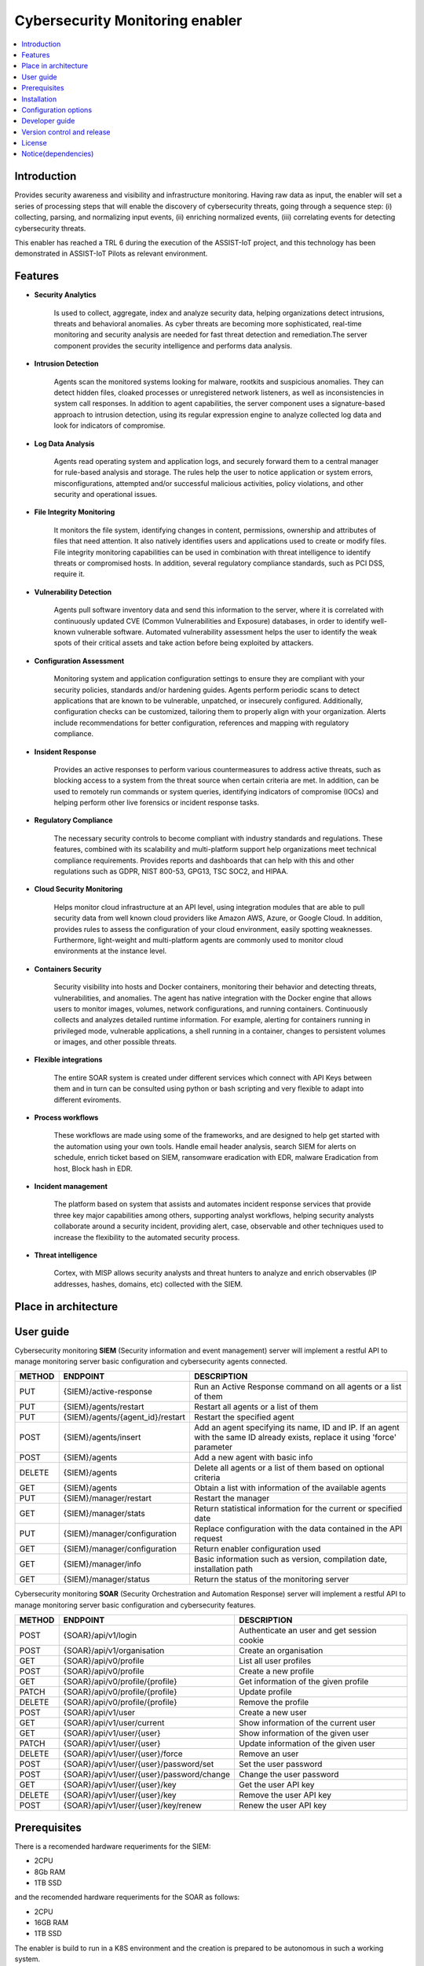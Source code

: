 .. _Cybersecurity Monitoring enabler:

################################
Cybersecurity Monitoring enabler
################################

.. contents::
  :local:
  :depth: 1

***************
Introduction
***************
Provides security awareness and visibility and infrastructure monitoring. Having raw data as input, the enabler will set a series of processing steps that will enable the discovery of cybersecurity threats, going through a sequence step: (i) collecting, parsing, and normalizing input events, (ii) enriching normalized events, (iii) correlating events for detecting cybersecurity threats.

This enabler has reached a TRL 6 during the execution of the ASSIST-IoT project, and this technology has been demonstrated in ASSIST-IoT Pilots as relevant environment.

***************
Features
***************


- **Security Analytics**

    Is used to collect, aggregate, index and analyze security data, helping organizations detect intrusions, threats and behavioral anomalies.
    As cyber threats are becoming more sophisticated, real-time monitoring and security analysis are needed for fast threat detection and remediation.The server
    component provides the security intelligence and performs data analysis.


- **Intrusion Detection**

    Agents scan the monitored systems looking for malware, rootkits and suspicious anomalies. They can detect hidden files, cloaked processes or unregistered
    network listeners, as well as inconsistencies in system call responses.
    In addition to agent capabilities, the server component uses a signature-based approach to intrusion detection, using its regular expression engine to analyze
    collected log data and look for indicators of compromise.


- **Log Data Analysis**

    Agents read operating system and application logs, and securely forward them to a central manager for rule-based analysis and storage.
    The rules help the user to notice application or system errors, misconfigurations, attempted and/or successful malicious activities, policy violations, and other
    security and operational issues.


- **File Integrity Monitoring**

    It monitors the file system, identifying changes in content, permissions, ownership and attributes of files that need attention. It also natively identifies users
    and applications used to create or modify files.
    File integrity monitoring capabilities can be used in combination with threat intelligence to identify threats or compromised hosts. In addition, several regulatory
    compliance standards, such as PCI DSS, require it.


- **Vulnerability Detection**

    Agents pull software inventory data and send this information to the server, where it is correlated with continuously updated CVE (Common Vulnerabilities and
    Exposure) databases, in order to identify well-known vulnerable software.
    Automated vulnerability assessment helps the user to identify the weak spots of their critical assets and take action before being exploited by attackers.


- **Configuration Assessment**
  
    Monitoring system and application configuration settings to ensure they are compliant with your security policies, standards and/or hardening guides. Agents
    perform periodic scans to detect applications that are known to be vulnerable, unpatched, or insecurely configured.
    Additionally, configuration checks can be customized, tailoring them to properly align with your organization. Alerts include recommendations for better
    configuration, references and mapping with regulatory compliance.


- **Insident Response**

    Provides an active responses to perform various countermeasures to address active threats, such as blocking access to a system from the threat
    source when certain criteria are met.
    In addition, can be used to remotely run commands or system queries, identifying indicators of compromise (IOCs) and helping perform other live forensics or
    incident response tasks.


- **Regulatory Compliance**

    The necessary security controls to become compliant with industry standards and regulations. These features, combined with its scalability and
    multi-platform support help organizations meet technical compliance requirements.
    Provides reports and dashboards that can help with this and other regulations such as GDPR, NIST 800-53, GPG13, TSC SOC2, and HIPAA.


- **Cloud Security Monitoring**

    Helps monitor cloud infrastructure at an API level, using integration modules that are able to pull security data from well known cloud providers like Amazon
    AWS, Azure, or Google Cloud. In addition, provides rules to assess the configuration of your cloud environment, easily spotting weaknesses.
    Furthermore, light-weight and multi-platform agents are commonly used to monitor cloud environments at the instance level.


- **Containers Security**

    Security visibility into hosts and Docker containers, monitoring their behavior and detecting threats, vulnerabilities, and anomalies. The agent
    has native integration with the Docker engine that allows users to monitor images, volumes, network configurations, and running containers.
    Continuously collects and analyzes detailed runtime information. For example, alerting for containers running in privileged mode, vulnerable applications, a
    shell running in a container, changes to persistent volumes or images, and other possible threats.


- **Flexible integrations**

    The entire SOAR system is created under different services which connect with API Keys between them and in turn can be consulted using python or bash scripting and very flexible to adapt into different eviroments.
    

- **Process workflows**

    These workflows are made using some of the frameworks, and are designed to help get started with the automation using your own tools.
    Handle email header analysis, search SIEM for alerts on schedule, enrich ticket based on SIEM, ransomware eradication with EDR, malware Eradication from host,
    Block hash in EDR.


- **Incident management**

    The platform based on system that assists and automates incident response services that provide three key major capabilities among others, supporting analyst
    workflows, helping  security analysts collaborate around a security incident, providing alert, case, observable and other techniques used to increase the
    flexibility to the automated security process.


- **Threat intelligence**

    Cortex, with MISP allows security analysts and threat hunters to analyze and enrich observables (IP addresses, hashes, domains, etc) collected with the SIEM. 

*********************
Place in architecture
*********************
.. figure:: ./PlaceInArchitecture_CyberSecurity.png
   :width: 1200
   :alt: "CyberSecurity"


***************
User guide
***************

Cybersecurity monitoring **SIEM** (Security information and event management) server will implement a restful API to manage monitoring server basic configuration and cybersecurity agents connected.

+--------+------------------------------------------------------------------+------------------------------------------------------------------------+
| METHOD |                            ENDPOINT                              |          DESCRIPTION                                                   |
+========+==================================================================+========================================================================+
|  PUT   | {SIEM}/active-response                                           | Run an Active Response command on all agents or a list of them         |
+--------+------------------------------------------------------------------+------------------------------------------------------------------------+
|  PUT   | {SIEM}/agents/restart                                            | Restart all agents or a list of them                                   |
+--------+------------------------------------------------------------------+------------------------------------------------------------------------+
|  PUT   | {SIEM}/agents/{agent_id}/restart                                 | Restart the specified agent                                            |
+--------+------------------------------------------------------------------+------------------------------------------------------------------------+
|        |                                                                  | Add an agent specifying its name, ID and IP. If an agent with          |
|  POST  | {SIEM}/agents/insert                                             | the same ID already exists, replace it using 'force' parameter         |
+--------+------------------------------------------------------------------+------------------------------------------------------------------------+
|  POST  | {SIEM}/agents                                                    | Add a new agent with basic info                                        |
+--------+------------------------------------------------------------------+------------------------------------------------------------------------+
| DELETE | {SIEM}/agents                                                    | Delete all agents or a list of them based on optional criteria         |
+--------+------------------------------------------------------------------+------------------------------------------------------------------------+
|  GET   | {SIEM}/agents                                                    | Obtain a list with information of the available agents                 |
+--------+------------------------------------------------------------------+------------------------------------------------------------------------+
|  PUT   | {SIEM}/manager/restart                                           | Restart the manager                                                    |
+--------+------------------------------------------------------------------+------------------------------------------------------------------------+
|  GET   | {SIEM}/manager/stats                                             | Return statistical information for the current or specified date       |
+--------+------------------------------------------------------------------+------------------------------------------------------------------------+
|  PUT   | {SIEM}/manager/configuration                                     | Replace configuration with the data contained in the API request       |
+--------+------------------------------------------------------------------+------------------------------------------------------------------------+
|  GET   | {SIEM}/manager/configuration                                     | Return enabler configuration used                                      |
+--------+------------------------------------------------------------------+------------------------------------------------------------------------+
|  GET   | {SIEM}/manager/info                                              | Basic information such as version, compilation date, installation path |
+--------+------------------------------------------------------------------+------------------------------------------------------------------------+
|  GET   | {SIEM}/manager/status                                            | Return the status of the monitoring server                             |
+--------+------------------------------------------------------------------+------------------------------------------------------------------------+

Cybersecurity monitoring **SOAR** (Security Orchestration and Automation Response) server will implement a restful API to manage monitoring server
basic configuration and cybersecurity features.
 
+--------+------------------------------------------------------------------+------------------------------------------------------------------------+
| METHOD |                            ENDPOINT                              |          DESCRIPTION                                                   |
+========+==================================================================+========================================================================+
|  POST  | {SOAR}/api/v1/login                                              | Authenticate an user and get session cookie                            |
+--------+------------------------------------------------------------------+------------------------------------------------------------------------+
|  POST  | {SOAR}/api/v1/organisation                                       | Create an organisation                                                 |
+--------+------------------------------------------------------------------+------------------------------------------------------------------------+
|  GET   | {SOAR}/api/v0/profile                                            | List all user profiles                                                 |
+--------+------------------------------------------------------------------+------------------------------------------------------------------------+
|  POST  | {SOAR}/api/v0/profile                                            | Create a new profile                                                   |
+--------+------------------------------------------------------------------+------------------------------------------------------------------------+
|  GET   | {SOAR}/api/v0/profile/{profile}                                  | Get information of the given profile                                   |
+--------+------------------------------------------------------------------+------------------------------------------------------------------------+
| PATCH  | {SOAR}/api/v0/profile/{profile}                                  | Update profile                                                         |
+--------+------------------------------------------------------------------+------------------------------------------------------------------------+
| DELETE | {SOAR}/api/v0/profile/{profile}                                  | Remove the profile                                                     |
+--------+------------------------------------------------------------------+------------------------------------------------------------------------+
|  POST  | {SOAR}/api/v1/user                                               | Create a new user                                                      |
+--------+------------------------------------------------------------------+------------------------------------------------------------------------+
|  GET   | {SOAR}/api/v1/user/current                                       | Show information of the current user                                   |
+--------+------------------------------------------------------------------+------------------------------------------------------------------------+
|  GET   | {SOAR}/api/v1/user/{user}                                        | Show information of the given user                                     |
+--------+------------------------------------------------------------------+------------------------------------------------------------------------+
| PATCH  | {SOAR}/api/v1/user/{user}                                        | Update information of the given user                                   |
+--------+------------------------------------------------------------------+------------------------------------------------------------------------+
| DELETE | {SOAR}/api/v1/user/{user}/force                                  | Remove an user                                                         |
+--------+------------------------------------------------------------------+------------------------------------------------------------------------+
|  POST  | {SOAR}/api/v1/user/{user}/password/set                           | Set the user password                                                  |
+--------+------------------------------------------------------------------+------------------------------------------------------------------------+
|  POST  | {SOAR}/api/v1/user/{user}/password/change                        | Change the user password                                               |
+--------+------------------------------------------------------------------+------------------------------------------------------------------------+
|  GET   | {SOAR}/api/v1/user/{user}/key                                    | Get the user API key                                                   |
+--------+------------------------------------------------------------------+------------------------------------------------------------------------+
| DELETE | {SOAR}/api/v1/user/{user}/key                                    | Remove the user API key                                                |
+--------+------------------------------------------------------------------+------------------------------------------------------------------------+
|  POST  | {SOAR}/api/v1/user/{user}/key/renew                              | Renew the user API key                                                 |
+--------+------------------------------------------------------------------+------------------------------------------------------------------------+


***************
Prerequisites
***************


There is a recomended hardware requeriments for the SIEM:

- 2CPU
- 8Gb RAM
- 1TB SSD

and the recomended hardware requeriments for the SOAR as follows:

- 2CPU
- 16GB RAM
- 1TB SSD


The enabler is build to run in a K8S environment and the creation is prepared to be autonomous in such a working system.

The service consumer will be required to communicate with the server using the described Rest API interface, and also all the communications between enablers will be provided by K8S API.

***************
Installation
***************

Enabler is provided as a Helm chart, including requieremenst and enviroment.
Refer to specific deployment instructions.

*********************
Configuration options
*********************

The configuration listed is for the SIEM, related to data volumes for the integration to the webhooks and placing the source code or executable.

**Add this to ossec.conf configuration: attached to ossec_etc volume for manage the webhook and integrations**


::

    └── ossec_integrations:
      └── custom-shuffle
      |     - handler for custom-shuffle.py
      └── custom-shuffle.py
      |     - integration code for the automation response with the workflow

    
::

    ossec_etc:
      <integration>
        <name>custom-shuffle</name>
        <hook_url>http://<IP>:<PORT>/<REPLACE FOR THE WEBHOOK URL></hook_url>
        <level>3</level>
        <alert_format>json</alert_format>
      </integration>

::

    Add the cortex API into thehive application.conf
    ├── thehive
    │   └── application.conf
    |       └── cortex → servers → auth → key
                # cortex configuration
                play.modules.enabled += org.thp.thehive.connector.cortex.CortexModule
                cortex {
                  servers = [
                    {
                      name = local
                      url = "http://cortex:9001"
                      auth {
                        type = "bearer"
                        key = "Wfsc+3NVCki5xtuFFlvURDGkod5pPBGL"       # cortex API key
                      }
                     }
                  ]
                  refreshDelay = 5 seconds
                  maxRetryOnError = 3
                  statusCheckInterval = 1 minute
                }
    |       └── cortex → servers → auth → key
                # MISP configuration
                play.modules.enabled += org.thp.thehive.connector.misp.MispModule
                misp {
                  interval: 5 min
                  servers: [
                    {
                      name = "MISP THP"            # MISP name
                      url = "https://misp/" # URL or MISP
                      auth {
                        type = key
                        key = "w6RjLh7V9MVWA2yvgeurJWjwEAPkkn8d2L8K1qkW"        # MISP API key
                      }
                      wsConfig { ssl { loose { acceptAnyCertificate: true } } }
                    }
                  ]
                }


***************
Developer guide
***************

The Cybersecurity monitoring enabler only interacts with the cybersecurity monitoring Agent. 

The Cybersecurity monitoring enabler, gets the info from the agent and checks what entries are considered as real attacks and what no. With those that are considered a real attack it can, for example, perform a reaction blocking temporarily the source of the attack.

***************************
Version control and release
***************************

Version 0.1. Under development.

***************
License
***************

*The entire configuration, communication, preparation and start-up system is owned by* **© Copyright - S21Sec, All rights reserved.**

- **Wazuh**  (License under GPLv2).

-	**The Hive**  v-4.1.0-1  (License under GNU AGPLv3).

-	**Cassandra**  v-3.11  (License under Apache Version 2.0).

-	**Cortex**  v-3.1.0-1  (License under GNU AGPLv3).

-	**Elasticsearch**  v-7.11.1  (License under Apache Version 2.0).

-	**Kibana**  v-7.11.1  (License under Elastic Version 2.0).

-	**MISP** v-2.4.134  (License under GNU AGPLv3).

-	**Mysql**  v-8.0.22  (License under GPLv2).

-	**Redis**  v-6.0.9  (Lincense The 3-Clause BSD License).

-	**Shuffle**  v-0.8.64  (License under GNU AGPLv3).

-	**Shuffle-Backend**  v-0.8.64  (License under GNU AGPLv3).

-	**Shuffle-Database**  (License under GNU AGPLv3).

-	**Shuffle-Orborus**  v-0.8.63  (License under GNU AGPLv3).


********************
Notice(dependencies)
********************
Will be determined after the release of the enabler.
